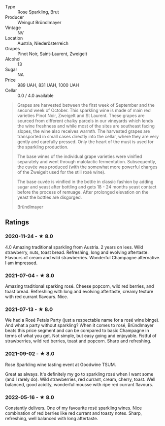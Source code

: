 - Type :: Rose Sparkling, Brut
- Producer :: Weingut Bründlmayer
- Vintage :: NV
- Location :: Austria, Niederösterreich
- Grapes :: Pinot Noir, Saint-Laurent, Zweigelt
- Alcohol :: 13
- Sugar :: NA
- Price :: 989 UAH, 831 UAH, 1000 UAH
- Cellar :: 0.0 / 4.0 available

#+begin_quote
Grapes are harvested between the first week of September and the second week of October. This
sparkling wine is made of main red varieties Pinot Noir, Zweigelt and St Laurent. These grapes are
sourced from different chalky parcels in our vineyards which lends the wine freshness and while most
of the sites are southeast facing slopes, the wine also receives warmth. The harvested grapes are
transported in small cases directly into the cellar, where they are very gently and carefully
pressed. Only the heart of the must is used for the sparkling production.

The base wines of the individual grape varieties were vinified separately and went through
malolactic fermentation. Subsequently, the cuvée was produced (with the somewhat more powerful
charges of the Zweigelt used for the still rosé wine).

The base cuvée is vinified in the bottle in classic fashion by adding sugar and yeast after bottling
and gets 18 - 24 months yeast contact before the process of remuage. After prolonged elevation on
the yeast the bottles are disgorged.

Bründlmayer
#+end_quote

** Ratings

*** 2020-11-24 - ★ 8.0

4.0 Amazing traditional sparkling from Austria. 2 years on lees. Wild
strawberry, nuts, toast bread. Refreshing, long and evolving aftertaste.
Flavours of cream and wild strawberries. Wonderful Champagne alternative. I am
impressed.

*** 2021-07-04 - ★ 8.0

Amazing traditional sparking rosé. Cheese popcorn, wild red berries,
and toast bread. Refreshing with long and evolving aftertaste, creamy
texture with red currant flavours. Nice.

*** 2021-07-13 - ★ 8.0

We had a Rosé Petals Party (just a respectable name for a rosé wine
binge). And what a party without sparkling? When it comes to rosé,
Bründlmayer beats this price segment and can be compared to basic
Champagne in terms of what you get. Not simple, but easy going and
enjoyable. Fistful of strawberries, wild red berries, toast and
popcorn. Sharp and refreshing.

*** 2021-09-02 - ★ 8.0

Rose Sparkling wine tasting event at Goodwine TSUM.

Great as always. It's definitely my go to sparkling rosé when I want
some (and I rarely do). Wild strawberries, red currant, cream, cherry,
toast. Well balanced, good acidity, wonderful mousse with ripe red
currant flavours.

*** 2022-05-16 - ★ 8.0

Constantly delivers. One of my favourite rosé sparkling wines. Nice combination of red berries like red currant and toasty notes. Sharp, refreshing, well balanced with long aftertaste.


